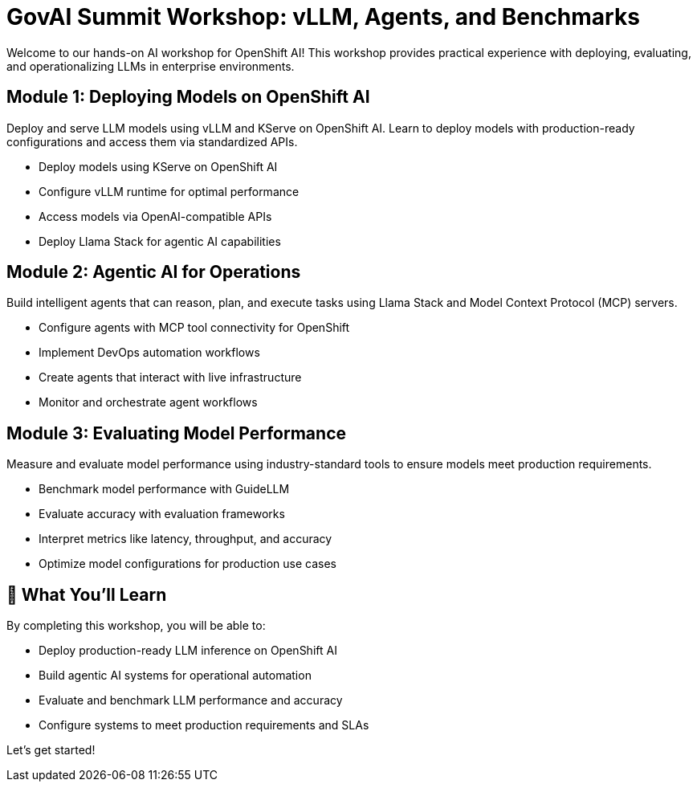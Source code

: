 = GovAI Summit Workshop: vLLM, Agents, and Benchmarks

Welcome to our hands-on AI workshop for OpenShift AI! This workshop provides practical experience with deploying, evaluating, and operationalizing LLMs in enterprise environments.

== Module 1: Deploying Models on OpenShift AI

Deploy and serve LLM models using vLLM and KServe on OpenShift AI. Learn to deploy models with production-ready configurations and access them via standardized APIs.

* Deploy models using KServe on OpenShift AI
* Configure vLLM runtime for optimal performance
* Access models via OpenAI-compatible APIs
* Deploy Llama Stack for agentic AI capabilities

== Module 2: Agentic AI for Operations

Build intelligent agents that can reason, plan, and execute tasks using Llama Stack and Model Context Protocol (MCP) servers.

* Configure agents with MCP tool connectivity for OpenShift
* Implement DevOps automation workflows
* Create agents that interact with live infrastructure
* Monitor and orchestrate agent workflows

== Module 3: Evaluating Model Performance

Measure and evaluate model performance using industry-standard tools to ensure models meet production requirements.

* Benchmark model performance with GuideLLM
* Evaluate accuracy with evaluation frameworks
* Interpret metrics like latency, throughput, and accuracy
* Optimize model configurations for production use cases

== 🎯 What You'll Learn

By completing this workshop, you will be able to:

* Deploy production-ready LLM inference on OpenShift AI
* Build agentic AI systems for operational automation
* Evaluate and benchmark LLM performance and accuracy
* Configure systems to meet production requirements and SLAs

Let's get started!




